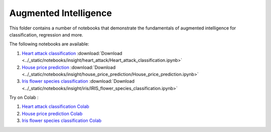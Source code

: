 Augmented Intelligence
----------------------

This folder contains a number of notebooks that demonstrate the
fundamentals of augmented intelligence for classification, regression and more.

The following notebooks are available:

    
1. `Heart attack classification <../_static/examples/insight/heart_attack/Heart_attack_classification.html>`_ :download:`Download <../_static/notebooks/insight/heart_attack/Heart_attack_classification.ipynb>`
2. `House price prediction <../_static/examples/insight/house_price_prediction/House_price_prediction.html>`_ :download:`Download <../_static/notebooks/insight/house_price_prediction/House_price_prediction.ipynb>`
3. `Iris flower species classification <../_static/examples/insight/iris/IRIS_flower_species_classification.html>`_ :download:`Download <../_static/notebooks/insight/iris/IRIS_flower_species_classification.ipynb>`

Try on Colab :

1. `Heart attack classification Colab <../https://drive.google.com/file/d/1y0k96f9cTGBg8f3yJGHHJjFc0yLs4O3U/view?usp=drive_link>`_
2. `House price prediction Colab <../https://drive.google.com/file/d/1VUWoxYniLkCh5pFDBl5Vz6O_fYoyMwWa/view?usp=drive_link>`_
3. `Iris flower species classification Colab <../https://drive.google.com/file/d/1fByZl01e2g2ULcv1LP9scnDVG-aby6T8/view?usp=drive_link>`_
